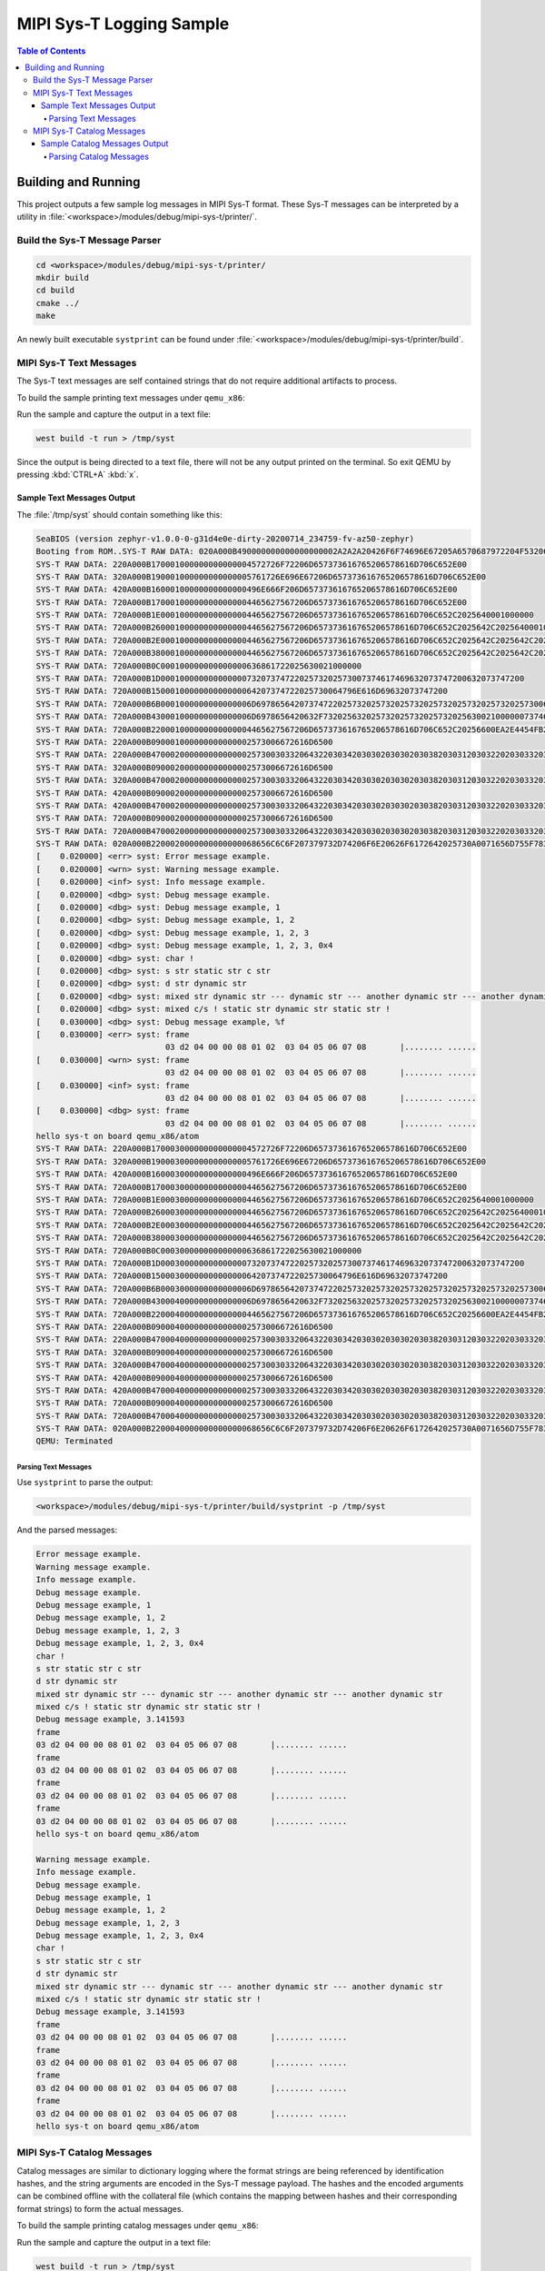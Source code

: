 .. _samples_subsys_logging_syst:

MIPI Sys-T Logging Sample
#########################

.. contents:: Table of Contents
   :depth: 4
   :local:
   :backlinks: none

Building and Running
********************

This project outputs a few sample log messages in MIPI Sys-T format.
These Sys-T messages can be interpreted by a utility in
:file:`<workspace>/modules/debug/mipi-sys-t/printer/`.

Build the Sys-T Message Parser
==============================

.. code-block:: console

   cd <workspace>/modules/debug/mipi-sys-t/printer/
   mkdir build
   cd build
   cmake ../
   make

An newly built executable ``systprint`` can be found under
:file:`<workspace>/modules/debug/mipi-sys-t/printer/build`.

MIPI Sys-T Text Messages
========================

The Sys-T text messages are self contained strings that do not
require additional artifacts to process.

To build the sample printing text messages under ``qemu_x86``:

.. zephyr-app-commands::
   :zephyr-app: samples/subsys/logging/syst
   :host-os: unix
   :board: qemu_x86/atom
   :goals: build
   :gen-args: -DCONFIG_LOG_BACKEND_SHOW_COLOR=n
   :compact:

Run the sample and capture the output in a text file:

.. code-block:: console

   west build -t run > /tmp/syst

Since the output is being directed to a text file, there will not be
any output printed on the terminal. So exit QEMU by pressing
:kbd:`CTRL+A` :kbd:`x`.

Sample Text Messages Output
---------------------------

The :file:`/tmp/syst` should contain something like this:

.. code-block:: text

   SeaBIOS (version zephyr-v1.0.0-0-g31d4e0e-dirty-20200714_234759-fv-az50-zephyr)
   Booting from ROM..SYS-T RAW DATA: 020A000B490000000000000000002A2A2A20426F6F74696E67205A6570687972204F53206275696C64202573202573202A2A2A0A007A65706879722D76332E302E302D323036372D673166623436343433333731650000
   SYS-T RAW DATA: 220A000B170001000000000000004572726F72206D657373616765206578616D706C652E00
   SYS-T RAW DATA: 320A000B190001000000000000005761726E696E67206D657373616765206578616D706C652E00
   SYS-T RAW DATA: 420A000B16000100000000000000496E666F206D657373616765206578616D706C652E00
   SYS-T RAW DATA: 720A000B170001000000000000004465627567206D657373616765206578616D706C652E00
   SYS-T RAW DATA: 720A000B1E0001000000000000004465627567206D657373616765206578616D706C652C2025640001000000
   SYS-T RAW DATA: 720A000B260001000000000000004465627567206D657373616765206578616D706C652C2025642C202564000100000002000000
   SYS-T RAW DATA: 720A000B2E0001000000000000004465627567206D657373616765206578616D706C652C2025642C2025642C20256400010000000200000003000000
   SYS-T RAW DATA: 720A000B380001000000000000004465627567206D657373616765206578616D706C652C2025642C2025642C2025642C20307825780001000000020000000300000004000000
   SYS-T RAW DATA: 720A000B0C000100000000000000636861722025630021000000
   SYS-T RAW DATA: 720A000B1D0001000000000000007320737472202573202573007374617469632073747200632073747200
   SYS-T RAW DATA: 720A000B1500010000000000000064207374722025730064796E616D69632073747200
   SYS-T RAW DATA: 720A000B6B0001000000000000006D69786564207374722025732025732025732025732025732025732025730064796E616D696320737472002D2D2D0064796E616D696320737472002D2D2D00616E6F746865722064796E616D696320737472002D2D2D00616E6F746865722064796E616D69632073747200
   SYS-T RAW DATA: 720A000B430001000000000000006D6978656420632F732025632025732025732025732025630021000000737461746963207374720064796E616D69632073747200737461746963207374720021000000
   SYS-T RAW DATA: 720A000B220001000000000000004465627567206D657373616765206578616D706C652C20256600EA2E4454FB210940
   SYS-T RAW DATA: 220A000B090001000000000000002573006672616D6500
   SYS-T RAW DATA: 220A000B47000200000000000000257300303320643220303420303020303020303820303120303220203033203034203035203036203037203038202020202020207C2E2E2E2E2E2E2E2E202E2E2E2E2E2E202000
   SYS-T RAW DATA: 320A000B090002000000000000002573006672616D6500
   SYS-T RAW DATA: 320A000B47000200000000000000257300303320643220303420303020303020303820303120303220203033203034203035203036203037203038202020202020207C2E2E2E2E2E2E2E2E202E2E2E2E2E2E202000
   SYS-T RAW DATA: 420A000B090002000000000000002573006672616D6500
   SYS-T RAW DATA: 420A000B47000200000000000000257300303320643220303420303020303020303820303120303220203033203034203035203036203037203038202020202020207C2E2E2E2E2E2E2E2E202E2E2E2E2E2E202000
   SYS-T RAW DATA: 720A000B090002000000000000002573006672616D6500
   SYS-T RAW DATA: 720A000B47000200000000000000257300303320643220303420303020303020303820303120303220203033203034203035203036203037203038202020202020207C2E2E2E2E2E2E2E2E202E2E2E2E2E2E202000
   SYS-T RAW DATA: 020A000B2200020000000000000068656C6C6F207379732D74206F6E20626F6172642025730A0071656D755F78383600
   [    0.020000] <err> syst: Error message example.
   [    0.020000] <wrn> syst: Warning message example.
   [    0.020000] <inf> syst: Info message example.
   [    0.020000] <dbg> syst: Debug message example.
   [    0.020000] <dbg> syst: Debug message example, 1
   [    0.020000] <dbg> syst: Debug message example, 1, 2
   [    0.020000] <dbg> syst: Debug message example, 1, 2, 3
   [    0.020000] <dbg> syst: Debug message example, 1, 2, 3, 0x4
   [    0.020000] <dbg> syst: char !
   [    0.020000] <dbg> syst: s str static str c str
   [    0.020000] <dbg> syst: d str dynamic str
   [    0.020000] <dbg> syst: mixed str dynamic str --- dynamic str --- another dynamic str --- another dynamic str
   [    0.020000] <dbg> syst: mixed c/s ! static str dynamic str static str !
   [    0.030000] <dbg> syst: Debug message example, %f
   [    0.030000] <err> syst: frame
                              03 d2 04 00 00 08 01 02  03 04 05 06 07 08       |........ ......
   [    0.030000] <wrn> syst: frame
                              03 d2 04 00 00 08 01 02  03 04 05 06 07 08       |........ ......
   [    0.030000] <inf> syst: frame
                              03 d2 04 00 00 08 01 02  03 04 05 06 07 08       |........ ......
   [    0.030000] <dbg> syst: frame
                              03 d2 04 00 00 08 01 02  03 04 05 06 07 08       |........ ......
   hello sys-t on board qemu_x86/atom
   SYS-T RAW DATA: 220A000B170003000000000000004572726F72206D657373616765206578616D706C652E00
   SYS-T RAW DATA: 320A000B190003000000000000005761726E696E67206D657373616765206578616D706C652E00
   SYS-T RAW DATA: 420A000B16000300000000000000496E666F206D657373616765206578616D706C652E00
   SYS-T RAW DATA: 720A000B170003000000000000004465627567206D657373616765206578616D706C652E00
   SYS-T RAW DATA: 720A000B1E0003000000000000004465627567206D657373616765206578616D706C652C2025640001000000
   SYS-T RAW DATA: 720A000B260003000000000000004465627567206D657373616765206578616D706C652C2025642C202564000100000002000000
   SYS-T RAW DATA: 720A000B2E0003000000000000004465627567206D657373616765206578616D706C652C2025642C2025642C20256400010000000200000003000000
   SYS-T RAW DATA: 720A000B380003000000000000004465627567206D657373616765206578616D706C652C2025642C2025642C2025642C20307825780001000000020000000300000004000000
   SYS-T RAW DATA: 720A000B0C000300000000000000636861722025630021000000
   SYS-T RAW DATA: 720A000B1D0003000000000000007320737472202573202573007374617469632073747200632073747200
   SYS-T RAW DATA: 720A000B1500030000000000000064207374722025730064796E616D69632073747200
   SYS-T RAW DATA: 720A000B6B0003000000000000006D69786564207374722025732025732025732025732025732025732025730064796E616D696320737472002D2D2D0064796E616D696320737472002D2D2D00616E6F746865722064796E616D696320737472002D2D2D00616E6F746865722064796E616D69632073747200
   SYS-T RAW DATA: 720A000B430004000000000000006D6978656420632F732025632025732025732025732025630021000000737461746963207374720064796E616D69632073747200737461746963207374720021000000
   SYS-T RAW DATA: 720A000B220004000000000000004465627567206D657373616765206578616D706C652C20256600EA2E4454FB210940
   SYS-T RAW DATA: 220A000B090004000000000000002573006672616D6500
   SYS-T RAW DATA: 220A000B47000400000000000000257300303320643220303420303020303020303820303120303220203033203034203035203036203037203038202020202020207C2E2E2E2E2E2E2E2E202E2E2E2E2E2E202000
   SYS-T RAW DATA: 320A000B090004000000000000002573006672616D6500
   SYS-T RAW DATA: 320A000B47000400000000000000257300303320643220303420303020303020303820303120303220203033203034203035203036203037203038202020202020207C2E2E2E2E2E2E2E2E202E2E2E2E2E2E202000
   SYS-T RAW DATA: 420A000B090004000000000000002573006672616D6500
   SYS-T RAW DATA: 420A000B47000400000000000000257300303320643220303420303020303020303820303120303220203033203034203035203036203037203038202020202020207C2E2E2E2E2E2E2E2E202E2E2E2E2E2E202000
   SYS-T RAW DATA: 720A000B090004000000000000002573006672616D6500
   SYS-T RAW DATA: 720A000B47000400000000000000257300303320643220303420303020303020303820303120303220203033203034203035203036203037203038202020202020207C2E2E2E2E2E2E2E2E202E2E2E2E2E2E202000
   SYS-T RAW DATA: 020A000B2200040000000000000068656C6C6F207379732D74206F6E20626F6172642025730A0071656D755F78383600
   QEMU: Terminated

Parsing Text Messages
^^^^^^^^^^^^^^^^^^^^^

Use ``systprint`` to parse the output:

.. code-block:: console

   <workspace>/modules/debug/mipi-sys-t/printer/build/systprint -p /tmp/syst

And the parsed messages:

.. code-block:: text

   Error message example.
   Warning message example.
   Info message example.
   Debug message example.
   Debug message example, 1
   Debug message example, 1, 2
   Debug message example, 1, 2, 3
   Debug message example, 1, 2, 3, 0x4
   char !
   s str static str c str
   d str dynamic str
   mixed str dynamic str --- dynamic str --- another dynamic str --- another dynamic str
   mixed c/s ! static str dynamic str static str !
   Debug message example, 3.141593
   frame
   03 d2 04 00 00 08 01 02  03 04 05 06 07 08       |........ ......
   frame
   03 d2 04 00 00 08 01 02  03 04 05 06 07 08       |........ ......
   frame
   03 d2 04 00 00 08 01 02  03 04 05 06 07 08       |........ ......
   frame
   03 d2 04 00 00 08 01 02  03 04 05 06 07 08       |........ ......
   hello sys-t on board qemu_x86/atom

   Warning message example.
   Info message example.
   Debug message example.
   Debug message example, 1
   Debug message example, 1, 2
   Debug message example, 1, 2, 3
   Debug message example, 1, 2, 3, 0x4
   char !
   s str static str c str
   d str dynamic str
   mixed str dynamic str --- dynamic str --- another dynamic str --- another dynamic str
   mixed c/s ! static str dynamic str static str !
   Debug message example, 3.141593
   frame
   03 d2 04 00 00 08 01 02  03 04 05 06 07 08       |........ ......
   frame
   03 d2 04 00 00 08 01 02  03 04 05 06 07 08       |........ ......
   frame
   03 d2 04 00 00 08 01 02  03 04 05 06 07 08       |........ ......
   frame
   03 d2 04 00 00 08 01 02  03 04 05 06 07 08       |........ ......
   hello sys-t on board qemu_x86/atom


MIPI Sys-T Catalog Messages
===========================

Catalog messages are similar to dictionary logging where the format strings
are being referenced by identification hashes, and the string arguments
are encoded in the Sys-T message payload. The hashes and the encoded
arguments can be combined offline with the collateral file (which contains
the mapping between hashes and their corresponding format strings) to
form the actual messages.

To build the sample printing catalog messages under ``qemu_x86``:

.. zephyr-app-commands::
   :zephyr-app: samples/subsys/logging/syst
   :host-os: unix
   :board: qemu_x86/atom
   :goals: build
   :gen-args: -DCONFIG_LOG_BACKEND_SHOW_COLOR=n -DCONFIG_LOG_MIPI_SYST_USE_CATALOG=y
   :compact:

Run the sample and capture the output in a text file:

.. code-block:: console

   west build -t run > /tmp/syst

Since the output is being directed to a text file, there will not be
any output printed on the terminal. So exit QEMU by pressing
:kbd:`CTRL+A` :kbd:`x`.

Sample Catalog Messages Output
------------------------------

The :file:`/tmp/syst` should contain something like this:

.. code-block:: text

   SeaBIOS (version zephyr-v1.0.0-0-g31d4e0e-dirty-20200714_234759-fv-az50-zephyr)
   Booting from ROM..SYS-T RAW DATA: 020A000B490000000000000000002A2A2A20426F6F74696E67205A6570687972204F53206275696C64202573202573202A2A2A0A007A65706879722D76332E302E302D323036372D673166623436343433333731650000
   SYS-T RAW DATA: 230A0001040001000000000000004C221100
   SYS-T RAW DATA: 330A00010400010000000000000030221100
   SYS-T RAW DATA: 430A00010400010000000000000018221100
   SYS-T RAW DATA: 730A00010400010000000000000000221100
   SYS-T RAW DATA: 730A000108000100000000000000E421110001000000
   SYS-T RAW DATA: 730A00010C000100000000000000C42111000100000002000000
   SYS-T RAW DATA: 730A000110000100000000000000A0211100010000000200000003000000
   SYS-T RAW DATA: 730A0001140001000000000000006021110001000000020000000300000004000000
   SYS-T RAW DATA: 730A0001080001000000000000003C21110021000000
   SYS-T RAW DATA: 730A000115000100000000000000302111007374617469632073747200632073747200
   SYS-T RAW DATA: 730A0001100001000000000000002421110064796E616D69632073747200
   SYS-T RAW DATA: 730A0001500001000000000000000421110064796E616D696320737472002D2D2D0064796E616D696320737472002D2D2D00616E6F746865722064796E616D696320737472002D2D2D00616E6F746865722064796E616D69632073747200
   SYS-T RAW DATA: 730A00013E000100000000000000E820110021000000737461746963207374720064796E616D696320737472007374617469632073747200210000000103050464796E616D69632073747200
   SYS-T RAW DATA: 730A00010C000100000000000000CC201100EA2E4454FB210940
   SYS-T RAW DATA: 230A00010A000100000000000000C92011006672616D6500
   SYS-T RAW DATA: 220A000B47000100000000000000257300303320643220303420303020303020303820303120303220203033203034203035203036203037203038202020202020207C2E2E2E2E2E2E2E2E202E2E2E2E2E2E202000
   SYS-T RAW DATA: 330A00010A000100000000000000C62011006672616D6500
   SYS-T RAW DATA: 320A000B47000100000000000000257300303320643220303420303020303020303820303120303220203033203034203035203036203037203038202020202020207C2E2E2E2E2E2E2E2E202E2E2E2E2E2E202000
   SYS-T RAW DATA: 430A00010A000200000000000000C32011006672616D6500
   SYS-T RAW DATA: 420A000B47000200000000000000257300303320643220303420303020303020303820303120303220203033203034203035203036203037203038202020202020207C2E2E2E2E2E2E2E2E202E2E2E2E2E2E202000
   SYS-T RAW DATA: 730A00010A000200000000000000C02011006672616D6500
   SYS-T RAW DATA: 720A000B47000200000000000000257300303320643220303420303020303020303820303120303220203033203034203035203036203037203038202020202020207C2E2E2E2E2E2E2E2E202E2E2E2E2E2E202000
   SYS-T RAW DATA: 020A000B2200020000000000000068656C6C6F207379732D74206F6E20626F6172642025730A0071656D755F78383600
   [    0.020000] <err> syst: Error message example.
   [    0.020000] <wrn> syst: Warning message example.
   [    0.020000] <inf> syst: Info message example.
   [    0.020000] <dbg> syst: Debug message example.
   [    0.020000] <dbg> syst: Debug message example, 1
   [    0.020000] <dbg> syst: Debug message example, 1, 2
   [    0.020000] <dbg> syst: Debug message example, 1, 2, 3
   [    0.020000] <dbg> syst: Debug message example, 1, 2, 3, 0x4
   [    0.020000] <dbg> syst: char !
   [    0.020000] <dbg> syst: s str static str c str
   [    0.020000] <dbg> syst: d str dynamic str
   [    0.020000] <dbg> syst: mixed str dynamic str --- dynamic str --- another dynamic str --- another dynamic str
   [    0.020000] <dbg> syst: mixed c/s ! static str dynamic str static str !
   [    0.020000] <dbg> syst: Debug message example, %f
   [    0.020000] <err> syst: frame
                              03 d2 04 00 00 08 01 02  03 04 05 06 07 08       |........ ......
   [    0.020000] <wrn> syst: frame
                              03 d2 04 00 00 08 01 02  03 04 05 06 07 08       |........ ......
   [    0.020000] <inf> syst: frame
                              03 d2 04 00 00 08 01 02  03 04 05 06 07 08       |........ ......
   [    0.030000] <dbg> syst: frame
                              03 d2 04 00 00 08 01 02  03 04 05 06 07 08       |........ ......
   hello sys-t on board qemu_x86/atom
   SYS-T RAW DATA: 230A0001040003000000000000004C221100
   SYS-T RAW DATA: 330A00010400030000000000000030221100
   SYS-T RAW DATA: 430A00010400030000000000000018221100
   SYS-T RAW DATA: 730A00010400030000000000000000221100
   SYS-T RAW DATA: 730A000108000300000000000000E421110001000000
   SYS-T RAW DATA: 730A00010C000300000000000000C42111000100000002000000
   SYS-T RAW DATA: 730A000110000300000000000000A0211100010000000200000003000000
   SYS-T RAW DATA: 730A0001140003000000000000006021110001000000020000000300000004000000
   SYS-T RAW DATA: 730A0001080003000000000000003C21110021000000
   SYS-T RAW DATA: 730A000115000300000000000000302111007374617469632073747200632073747200
   SYS-T RAW DATA: 730A0001100003000000000000002421110064796E616D69632073747200
   SYS-T RAW DATA: 730A0001500003000000000000000421110064796E616D696320737472002D2D2D0064796E616D696320737472002D2D2D00616E6F746865722064796E616D696320737472002D2D2D00616E6F746865722064796E616D69632073747200
   SYS-T RAW DATA: 730A00013E000300000000000000E820110021000000737461746963207374720064796E616D696320737472007374617469632073747200210000000103050464796E616D69632073747200
   SYS-T RAW DATA: 730A00010C000300000000000000CC201100EA2E4454FB210940
   SYS-T RAW DATA: 230A00010A000300000000000000C92011006672616D6500
   SYS-T RAW DATA: 220A000B47000300000000000000257300303320643220303420303020303020303820303120303220203033203034203035203036203037203038202020202020207C2E2E2E2E2E2E2E2E202E2E2E2E2E2E202000
   SYS-T RAW DATA: 330A00010A000300000000000000C62011006672616D6500
   SYS-T RAW DATA: 320A000B47000300000000000000257300303320643220303420303020303020303820303120303220203033203034203035203036203037203038202020202020207C2E2E2E2E2E2E2E2E202E2E2E2E2E2E202000
   SYS-T RAW DATA: 430A00010A000400000000000000C32011006672616D6500
   SYS-T RAW DATA: 420A000B47000400000000000000257300303320643220303420303020303020303820303120303220203033203034203035203036203037203038202020202020207C2E2E2E2E2E2E2E2E202E2E2E2E2E2E202000
   SYS-T RAW DATA: 730A00010A000400000000000000C02011006672616D6500
   SYS-T RAW DATA: 720A000B47000400000000000000257300303320643220303420303020303020303820303120303220203033203034203035203036203037203038202020202020207C2E2E2E2E2E2E2E2E202E2E2E2E2E2E202000
   SYS-T RAW DATA: 020A000B2200040000000000000068656C6C6F207379732D74206F6E20626F6172642025730A0071656D755F78383600
   QEMU: Terminated

Notice the shorter payload of catalog messages compared to text messages.

Parsing Catalog Messages
^^^^^^^^^^^^^^^^^^^^^^^^

Use ``systprint`` to parse the output:

.. code-block:: console

   <workspace>/modules/debug/mipi-sys-t/printer/build/systprint -c <build_dir>/zephyr/mipi_syst_collateral.xml -p /tmp/syst

And the parsed messages:

.. code-block:: text

   Error message example.
   Warning message example.
   Info message example.
   Debug message example.
   Debug message example, 1
   Debug message example, 1, 2
   Debug message example, 1, 2, 3
   Debug message example, 1, 2, 3, 0x4
   char !
   s str static str c str
   d str dynamic str
   mixed str dynamic str --- dynamic str --- another dynamic str --- another dynamic str
   mixed c/s ! static str dynamic str static str !
   Debug message example, 3.141593
   frame
   03 d2 04 00 00 08 01 02  03 04 05 06 07 08       |........ ......
   frame
   03 d2 04 00 00 08 01 02  03 04 05 06 07 08       |........ ......
   frame
   03 d2 04 00 00 08 01 02  03 04 05 06 07 08       |........ ......
   frame
   03 d2 04 00 00 08 01 02  03 04 05 06 07 08       |........ ......
   hello sys-t on board qemu_x86/atom

   Error message example.
   Warning message example.
   Info message example.
   Debug message example.
   Debug message example, 1
   Debug message example, 1, 2
   Debug message example, 1, 2, 3
   Debug message example, 1, 2, 3, 0x4
   char !
   s str static str c str
   d str dynamic str
   mixed str dynamic str --- dynamic str --- another dynamic str --- another dynamic str
   mixed c/s ! static str dynamic str static str !
   Debug message example, 3.141593
   frame
   03 d2 04 00 00 08 01 02  03 04 05 06 07 08       |........ ......
   frame
   03 d2 04 00 00 08 01 02  03 04 05 06 07 08       |........ ......
   frame
   03 d2 04 00 00 08 01 02  03 04 05 06 07 08       |........ ......
   frame
   03 d2 04 00 00 08 01 02  03 04 05 06 07 08       |........ ......
   hello sys-t on board qemu_x86/atom
